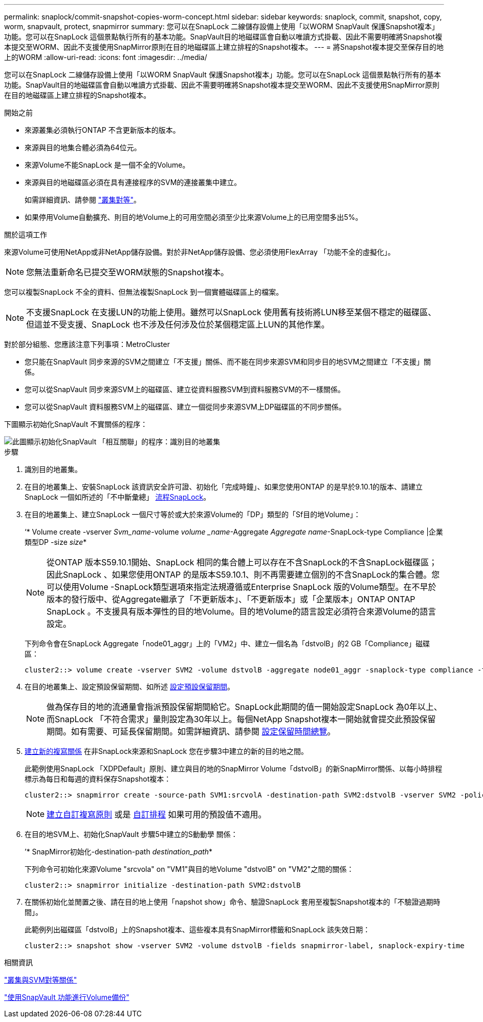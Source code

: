 ---
permalink: snaplock/commit-snapshot-copies-worm-concept.html 
sidebar: sidebar 
keywords: snaplock, commit, snapshot, copy, worm, snapvault, protect, snapmirror 
summary: 您可以在SnapLock 二線儲存設備上使用「以WORM SnapVault 保護Snapshot複本」功能。您可以在SnapLock 這個景點執行所有的基本功能。SnapVault目的地磁碟區會自動以唯讀方式掛載、因此不需要明確將Snapshot複本提交至WORM、因此不支援使用SnapMirror原則在目的地磁碟區上建立排程的Snapshot複本。 
---
= 將Snapshot複本提交至保存目的地上的WORM
:allow-uri-read: 
:icons: font
:imagesdir: ../media/


[role="lead"]
您可以在SnapLock 二線儲存設備上使用「以WORM SnapVault 保護Snapshot複本」功能。您可以在SnapLock 這個景點執行所有的基本功能。SnapVault目的地磁碟區會自動以唯讀方式掛載、因此不需要明確將Snapshot複本提交至WORM、因此不支援使用SnapMirror原則在目的地磁碟區上建立排程的Snapshot複本。

.開始之前
* 來源叢集必須執行ONTAP 不含更新版本的版本。
* 來源與目的地集合體必須為64位元。
* 來源Volume不能SnapLock 是一個不全的Volume。
* 來源與目的地磁碟區必須在具有連接程序的SVM的連接叢集中建立。
+
如需詳細資訊、請參閱 link:https://docs.netapp.com/us-en/ontap-sm-classic/peering/index.html["叢集對等"]。

* 如果停用Volume自動擴充、則目的地Volume上的可用空間必須至少比來源Volume上的已用空間多出5%。


.關於這項工作
來源Volume可使用NetApp或非NetApp儲存設備。對於非NetApp儲存設備、您必須使用FlexArray 「功能不全的虛擬化」。


NOTE: 您無法重新命名已提交至WORM狀態的Snapshot複本。

您可以複製SnapLock 不全的資料、但無法複製SnapLock 到一個實體磁碟區上的檔案。


NOTE: 不支援SnapLock 在支援LUN的功能上使用。雖然可以SnapLock 使用舊有技術將LUN移至某個不穩定的磁碟區、但這並不受支援、SnapLock 也不涉及任何涉及位於某個穩定區上LUN的其他作業。

對於部分組態、您應該注意下列事項：MetroCluster

* 您只能在SnapVault 同步來源的SVM之間建立「不支援」關係、而不能在同步來源SVM和同步目的地SVM之間建立「不支援」關係。
* 您可以從SnapVault 同步來源SVM上的磁碟區、建立從資料服務SVM到資料服務SVM的不一樣關係。
* 您可以從SnapVault 資料服務SVM上的磁碟區、建立一個從同步來源SVM上DP磁碟區的不同步關係。


下圖顯示初始化SnapVault 不實關係的程序：

image::../media/snapvault-steps-clustered.gif[此圖顯示初始化SnapVault 「相互關聯」的程序：識別目的地叢集,creating a destination volume,creating a policy]

.步驟
. 識別目的地叢集。
. 在目的地叢集上、安裝SnapLock 該資訊安全許可證、初始化「完成時鐘」、如果您使用ONTAP 的是早於9.10.1的版本、請建立SnapLock 一個如所述的「不中斷彙總」 xref:workflow-concept.html[流程SnapLock]。
. 在目的地叢集上、建立SnapLock 一個尺寸等於或大於來源Volume的「DP」類型的「Sf目的地Volume」：
+
‘* Volume create -vserver _Svm_name_-volume _volume _name_-Aggregate _Aggregate name_-SnapLock-type Compliance |企業類型DP -size _size_*

+
[NOTE]
====
從ONTAP 版本S59.10.1開始、SnapLock 相同的集合體上可以存在不含SnapLock的不含SnapLock磁碟區；因此SnapLock 、如果您使用ONTAP 的是版本S59.10.1、則不再需要建立個別的不含SnapLock的集合體。您可以使用Volume -SnapLock類型選項來指定法規遵循或Enterprise SnapLock 版的Volume類型。在不早於版本的發行版中、從Aggregate繼承了「不更新版本」、「不更新版本」或「企業版本」ONTAP ONTAP SnapLock 。不支援具有版本彈性的目的地Volume。目的地Volume的語言設定必須符合來源Volume的語言設定。

====
+
下列命令會在SnapLock Aggregate「node01_aggr」上的「VM2」中、建立一個名為「dstvolB」的2 GB「Compliance」磁碟區：

+
[listing]
----
cluster2::> volume create -vserver SVM2 -volume dstvolB -aggregate node01_aggr -snaplock-type compliance -type DP -size 2GB
----
. 在目的地叢集上、設定預設保留期間、如所述 xref:set-default-retention-period-task.adoc[設定預設保留期間]。
+
[NOTE]
====
做為保存目的地的流通量會指派預設保留期間給它。SnapLock此期間的值一開始設定SnapLock 為0年以上、而SnapLock 「不符合需求」量則設定為30年以上。每個NetApp Snapshot複本一開始就會提交此預設保留期間。如有需要、可延長保留期間。如需詳細資訊、請參閱 xref:set-retention-period-task.adoc[設定保留時間總覽]。

====
. xref:../data-protection/create-replication-relationship-task.adoc[建立新的複寫關係] 在非SnapLock來源和SnapLock 您在步驟3中建立的新的目的地之間。
+
此範例使用SnapLock 「XDPDefault」原則、建立與目的地的SnapMirror Volume「dstvolB」的新SnapMirror關係、以每小時排程標示為每日和每週的資料保存Snapshot複本：

+
[listing]
----
cluster2::> snapmirror create -source-path SVM1:srcvolA -destination-path SVM2:dstvolB -vserver SVM2 -policy XDPDefault -schedule hourly
----
+
[NOTE]
====
xref:../data-protection/create-custom-replication-policy-concept.adoc[建立自訂複寫原則] 或是 xref:../data-protection/create-replication-job-schedule-task.adoc[自訂排程] 如果可用的預設值不適用。

====
. 在目的地SVM上、初始化SnapVault 步驟5中建立的S動動學 關係：
+
’* SnapMirror初始化-destination-path _destination_path_*

+
下列命令可初始化來源Volume "srcvola" on "VM1"與目的地Volume "dstvolB" on "VM2"之間的關係：

+
[listing]
----
cluster2::> snapmirror initialize -destination-path SVM2:dstvolB
----
. 在關係初始化並閒置之後、請在目的地上使用「napshot show」命令、驗證SnapLock 套用至複製Snapshot複本的「不驗證過期時間」。
+
此範例列出磁碟區「dstvolB」上的Snapshot複本、這些複本具有SnapMirror標籤和SnapLock 該失效日期：

+
[listing]
----
cluster2::> snapshot show -vserver SVM2 -volume dstvolB -fields snapmirror-label, snaplock-expiry-time
----


.相關資訊
https://docs.netapp.com/us-en/ontap-sm-classic/peering/index.html["叢集與SVM對等關係"]

https://docs.netapp.com/us-en/ontap-sm-classic/volume-backup-snapvault/index.html["使用SnapVault 功能進行Volume備份"]
